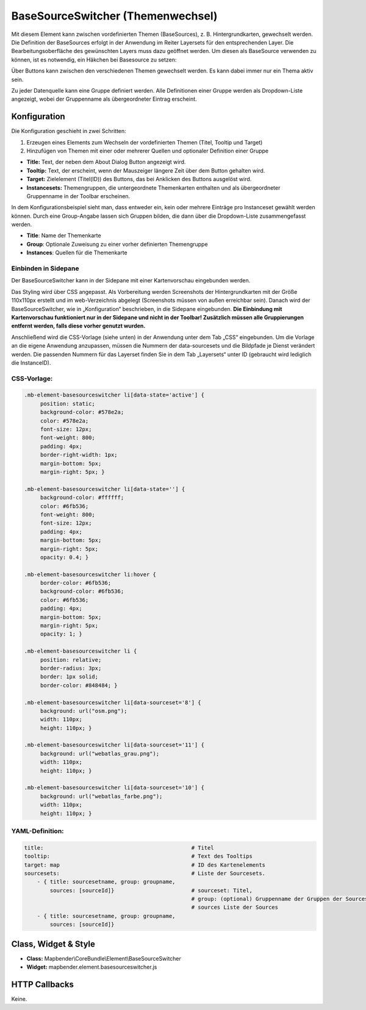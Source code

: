 .. _basesourceswitcher_de:

BaseSourceSwitcher (Themenwechsel)
*********************************************************************

Mit diesem Element kann zwischen vordefinierten Themen (BaseSources), z. B. Hintergrundkarten, gewechselt werden. Die Definition der BaseSources erfolgt in der Anwendung im Reiter Layersets für den entsprechenden Layer. Die Bearbeitungsoberfläche des gewünschten Layers muss dazu geöffnet werden. Um diesen als BaseSource verwenden zu können, ist es notwendig, ein Häkchen bei Basesource zu setzen:


.. image:: ../../../figures/de/basesourceswitcher_basesource.png
     :scale: 80


Über Buttons kann zwischen den verschiedenen Themen gewechselt werden. Es kann dabei immer nur ein Thema aktiv sein.

Zu jeder Datenquelle kann eine Gruppe definiert werden. Alle Definitionen einer Gruppe werden als Dropdown-Liste angezeigt, wobei der Gruppenname als übergeordneter Eintrag erscheint.

.. image:: ../../../figures/basesourceswitcher.png
     :scale: 80

Konfiguration
=============

Die Konfiguration geschieht in zwei Schritten:

#. Erzeugen eines Elements zum Wechseln der vordefinierten Themen (Titel, Tooltip und Target)
#. Hinzufügen von Themen mit einer oder mehrerer Quellen und optionaler Definition einer Gruppe


.. image:: ../../../figures/de/basesourceswitcher_de.png
     :scale: 80


* **Title:** Text, der neben dem About Dialog Button angezeigt wird.
* **Tooltip:** Text, der erscheint, wenn der Mauszeiger längere Zeit über dem Button gehalten wird.
* **Target:** Zielelement (Titel(ID)) des Buttons, das bei Anklicken des Buttons ausgelöst wird.
* **Instancesets:** Themengruppen, die untergeordnete Themenkarten enthalten und als übergeordneter Gruppenname in der Toolbar erscheinen.

In dem Konfigurationsbeispiel sieht man, dass entweder ein, kein oder mehrere Einträge pro Instanceset gewählt werden können. Durch eine Group-Angabe lassen sich Gruppen bilden, die dann über die Dropdown-Liste zusammengefasst werden.

* **Title**: Name der Themenkarte
* **Group**: Optionale Zuweisung zu einer vorher definierten Themengruppe
* **Instances**: Quellen für die Themenkarte

Einbinden in Sidepane
-----------------------
Der BaseSourceSwitcher kann in der Sidepane mit einer Kartenvorschau eingebunden werden.

.. image:: ../../../figures/de/basesourceswitcher_kartenvorschau.png
     :scale: 80

Das Styling wird über CSS angepasst. Als Vorbereitung werden Screenshots der Hintergrundkarten mit der Größe 110x110px erstellt und im web-Verzeichnis abgelegt (Screenshots müssen von außen erreichbar sein).
Danach wird der BaseSourceSwitcher, wie in „Konfiguration“ beschrieben, in die Sidepane eingebunden. **Die Einbindung mit Kartenvorschau funktioniert nur in der Sidepane und nicht in der Toolbar! Zusätzlich müssen alle Gruppierungen entfernt werden, falls diese vorher genutzt wurden.**

Anschließend wird die CSS-Vorlage (siehe unten) in der Anwendung unter dem Tab „CSS“ eingebunden. Um die Vorlage an die eigene Anwendung anzupassen, müssen die Nummern der data-sourcesets und die Bildpfade je Dienst verändert werden.
Die passenden Nummern für das Layerset finden Sie in dem Tab „Layersets“ unter ID (gebraucht wird lediglich die InstanceID).

CSS-Vorlage:
------------

.. code-block:: css

     .mb-element-basesourceswitcher li[data-state='active'] {
          position: static;
          background-color: #578e2a;
          color: #578e2a;
          font-size: 12px;
          font-weight: 800;
          padding: 4px;
          border-right-width: 1px;
          margin-bottom: 5px;
          margin-right: 5px; }

     .mb-element-basesourceswitcher li[data-state=''] {
          background-color: #ffffff;
          color: #6fb536;
          font-weight: 800;
          font-size: 12px;
          padding: 4px;
          margin-bottom: 5px;
          margin-right: 5px;
          opacity: 0.4; }

     .mb-element-basesourceswitcher li:hover {
          border-color: #6fb536;
          background-color: #6fb536;
          color: #6fb536;
          padding: 4px;
          margin-bottom: 5px;
          margin-right: 5px;
          opacity: 1; }

     .mb-element-basesourceswitcher li {
          position: relative;
          border-radius: 3px;
          border: 1px solid;
          border-color: #848484; }

     .mb-element-basesourceswitcher li[data-sourceset='8'] {
          background: url("osm.png");
          width: 110px;
          height: 110px; }

     .mb-element-basesourceswitcher li[data-sourceset='11'] {
          background: url("webatlas_grau.png");
          width: 110px;
          height: 110px; }

     .mb-element-basesourceswitcher li[data-sourceset='10'] {
          background: url("webatlas_farbe.png");
          width: 110px;
          height: 110px; }


YAML-Definition:
----------------

.. code-block:: yaml

    title:                                              # Titel
    tooltip:                                            # Text des Tooltips
    target: map                                         # ID des Kartenelements
    sourcesets:                                         # Liste der Sourcesets.
        - { title: sourcesetname, group: groupname,
            sources: [sourceId]}                        # sourceset: Titel,
                                                        # group: (optional) Gruppenname der Gruppen der Sourcesets über "group name"
                                                        # sources Liste der Sources
        - { title: sourcesetname, group: groupname,
            sources: [sourceId]}



Class, Widget & Style
============================

* **Class:** Mapbender\\CoreBundle\\Element\\BaseSourceSwitcher
* **Widget:** mapbender.element.basesourceswitcher.js


HTTP Callbacks
==============

Keine.
